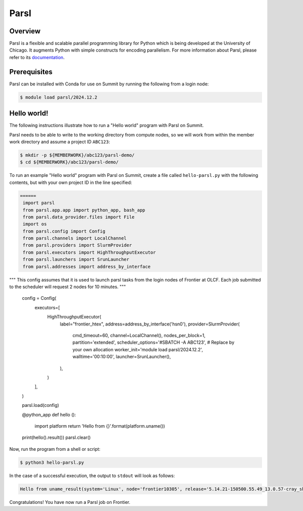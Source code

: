 .. _workflows-parsl:

*****
Parsl
*****


Overview
========

Parsl is a flexible and scalable parallel programming library for Python which
is being developed at the University of Chicago. It augments Python with simple
constructs for encoding parallelism. For more information about Parsl, please
refer to its `documentation <https://parsl-project.org/>`_.


Prerequisites
=============

Parsl can be installed with Conda for use on Summit by running the following
from a login node:

.. code-block:: console

    $ module load parsl/2024.12.2


Hello world!
============

The following instructions illustrate how to run a "Hello world" program with
Parsl on Summit.

Parsl needs to be able to write to the working directory from compute nodes,
so we will work from within the member work directory and assume a project ID
``ABC123``:

.. code-block:: console

    $ mkdir -p ${MEMBERWORK}/abc123/parsl-demo/
    $ cd ${MEMBERWORK}/abc123/parsl-demo/


To run an example "Hello world" program with Parsl on Summit, create a
file called ``hello-parsl.py`` with the following contents, but with your own
project ID in the line specified:

.. code-block:: python



   ======
    import parsl
    from parsl.app.app import python_app, bash_app
    from parsl.data_provider.files import File
    import os
    from parsl.config import Config
    from parsl.channels import LocalChannel
    from parsl.providers import SlurmProvider
    from parsl.executors import HighThroughputExecutor
    from parsl.launchers import SrunLauncher
    from parsl.addresses import address_by_interface

""" This config assumes that it is used to launch parsl tasks from the login nodes
of Frontier at OLCF. Each job submitted to the scheduler will request 2 nodes for 10 minutes.
"""
    config = Config(
        executors=[
            HighThroughputExecutor(
                label="frontier_htex",
                address=address_by_interface('hsn0'),
                provider=SlurmProvider(
                    cmd_timeout=60,
                    channel=LocalChannel(),
                    nodes_per_block=1,
                    partition='extended',
                    scheduler_options='#SBATCH -A ABC123',   # Replace by your own allocation
                    worker_init='module load parsl/2024.12.2',
                    walltime='00:10:00',
                    launcher=SrunLauncher(),
                ),
            )
        ],
    )

    parsl.load(config)

    @python_app
    def hello ():
        import platform
        return 'Hello from {}'.format(platform.uname())

    print(hello().result())
    parsl.clear()

Now, run the program from a shell or script:

.. code-block:: console

    $ python3 hello-parsl.py


In the case of a successful execution, the output to ``stdout`` will look as follows:

.. code-block::

    Hello from uname_result(system='Linux', node='frontier10305', release='5.14.21-150500.55.49_13.0.57-cray_shasta_c', version='#1 SMP Sun May 12 13:35:37 UTC 2024 (33add2b)', machine='x86_64')

Congratulations! You have now run a Parsl job on Frontier.


